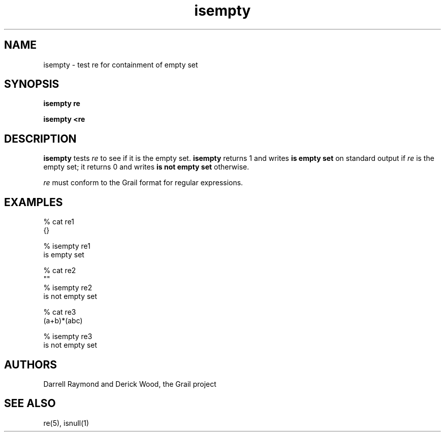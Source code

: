 .de EX		
.if \\n(.$>1 .tm troff: tmac.an: \\*(.F: extra arguments ignored
.sp \\n()Pu
.ne 8v
.ie \\n(.$ .nr EX 0\\$1n
.el .nr EX 0.5i
.in +\\n(EXu
.nf
.CW
..
.de EE		
.if \\n(.$>0 .tm troff: tmac.an: \\*(.F: arguments ignored
.R
.fi
.in -\\n(EXu
.sp \\n()Pu
..
.TH isempty 1 "Grail"
.SH NAME
isempty \- test re for containment of empty set
.SH SYNOPSIS
.B isempty re
.sp
.B isempty <re
.SH DESCRIPTION
.B
isempty
tests \fIre\fR to see if it is the empty set.
.B
isempty
returns 1 and writes \fBis empty set\fR on standard output
if \fIre\fR is the empty set; it returns 0 and writes
\fBis not empty set\fR otherwise.
.LP
\fIre\fR must conform to the Grail format for regular expressions.
.SH EXAMPLES
.EX
% cat re1
{}

% isempty re1
is empty set

% cat re2
""
% isempty re2
is not empty set

% cat re3
(a+b)*(abc)

% isempty re3
is not empty set

.EE
.SH AUTHORS
Darrell Raymond and Derick Wood, the Grail project
.SH "SEE ALSO"
re(5), isnull(1)
